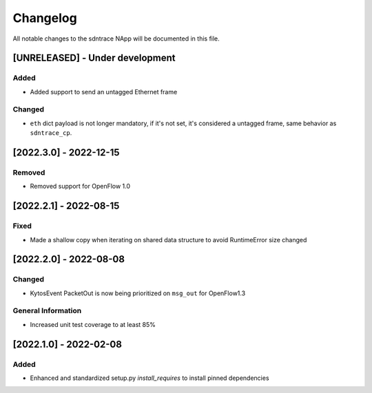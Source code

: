 #########
Changelog
#########
All notable changes to the sdntrace NApp will be documented in this file.

[UNRELEASED] - Under development
********************************

Added
=====
- Added support to send an untagged Ethernet frame

Changed
=======
- ``eth`` dict payload is not longer mandatory, if it's not set, it's considered a untagged frame, same behavior as ``sdntrace_cp``.


[2022.3.0] - 2022-12-15
***********************

Removed
=======
- Removed support for OpenFlow 1.0

[2022.2.1] - 2022-08-15
***********************

Fixed
=====
- Made a shallow copy when iterating on shared data structure to avoid RuntimeError size changed


[2022.2.0] - 2022-08-08
***********************

Changed
=======
- KytosEvent PacketOut is now being prioritized on ``msg_out`` for OpenFlow1.3

General Information
===================
- Increased unit test coverage to at least 85%

[2022.1.0] - 2022-02-08
***********************

Added
=====
- Enhanced and standardized setup.py `install_requires` to install pinned dependencies
